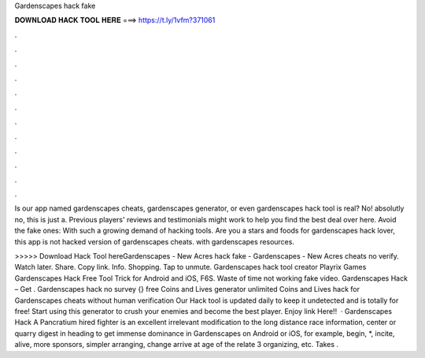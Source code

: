 Gardenscapes hack fake



𝐃𝐎𝐖𝐍𝐋𝐎𝐀𝐃 𝐇𝐀𝐂𝐊 𝐓𝐎𝐎𝐋 𝐇𝐄𝐑𝐄 ===> https://t.ly/1vfm?371061



.



.



.



.



.



.



.



.



.



.



.



.

Is our app named gardenscapes cheats, gardenscapes generator, or even gardenscapes hack tool is real? No! absolutly no, this is just a. Previous players' reviews and testimonials might work to help you find the best deal over here. Avoid the fake ones: With such a growing demand of hacking tools. Are you a stars and foods for gardenscapes hack lover, this app is not hacked version of gardenscapes cheats. with gardenscapes resources.

>>>>> Download Hack Tool hereGardenscapes - New Acres hack fake - Gardenscapes - New Acres cheats no verify. Watch later. Share. Copy link. Info. Shopping. Tap to unmute. Gardenscapes hack tool creator Playrix Games Gardenscapes Hack Free Tool Trick for Android and iOS, F6S. Waste of time not working fake video. Gardenscapes Hack – Get . Gardenscapes hack no survey {} free Coins and Lives generator unlimited Coins and Lives hack for Gardenscapes cheats without human verification Our Hack tool is updated daily to keep it undetected and is totally for free! Start using this generator to crush your enemies and become the best player. Enjoy link Here!!  · Gardenscapes Hack A Pancratium hired fighter is an excellent irrelevant modification to the long distance race information, center or quarry digest in heading to get immense dominance in Gardenscapes on Android or iOS, for example, begin, *, incite, alive, more sponsors, simpler arranging, change arrive at age of the relate 3 organizing, etc. Takes .
